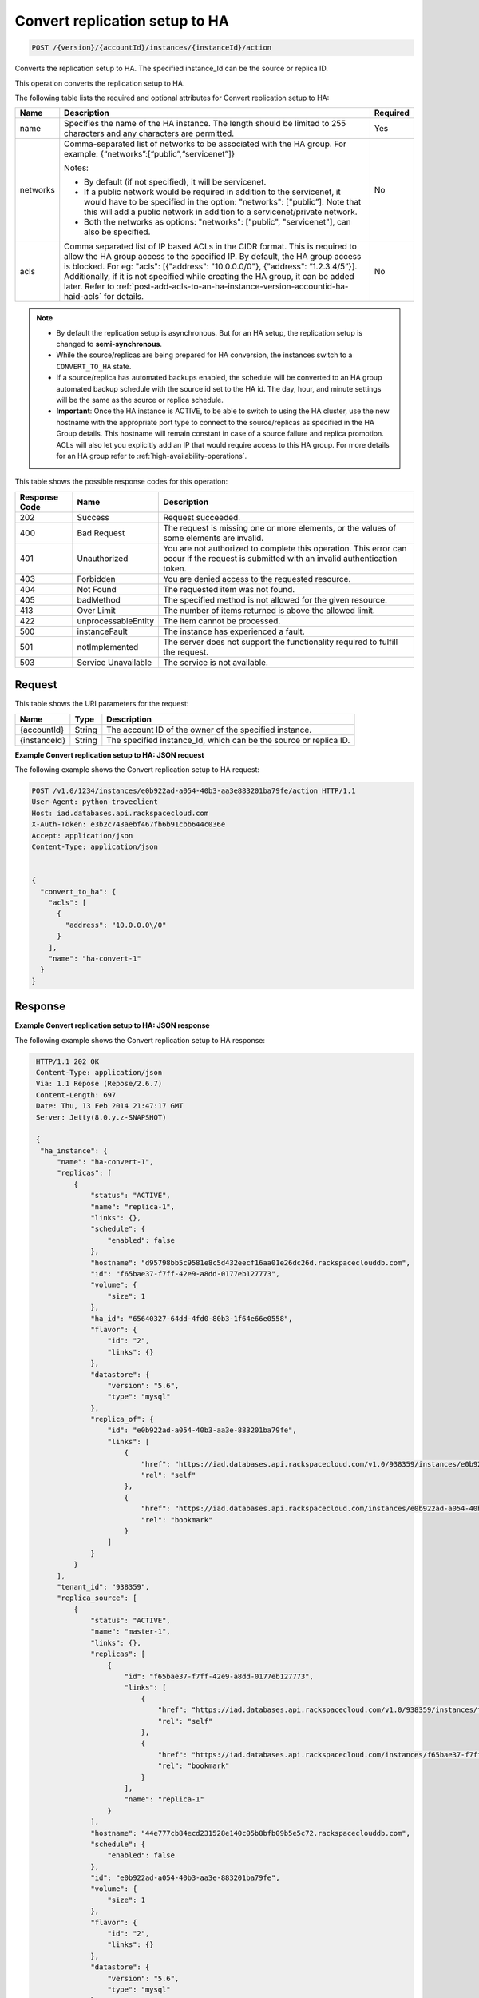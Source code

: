 .. _post-convert-replication-setup-to-ha-version-accountid-instances:

Convert replication setup to HA
~~~~~~~~~~~~~~~~~~~~~~~~~~~~~~~

.. code::

    POST /{version}/{accountId}/instances/{instanceId}/action

Converts the replication setup to HA. The specified instance_Id can be the
source or replica ID.

This operation converts the replication setup to HA.

The following table lists the required and optional attributes for Convert
replication setup to HA:

+----------------------------+-------------------------------------------------------------------------------------------------------------------------+-----------------------+
| Name                       | Description                                                                                                             | Required              |
+============================+=========================================================================================================================+=======================+
| name                       | Specifies the name of the HA instance. The length should be limited to 255 characters and any characters are permitted. | Yes                   |
+----------------------------+-------------------------------------------------------------------------------------------------------------------------+-----------------------+
| networks                   | Comma-separated list of networks to be associated with the HA group. For example: {“networks”:[“public”,“servicenet”]}  | No                    |
|                            |                                                                                                                         |                       |
|                            | Notes:                                                                                                                  |                       |
|                            |                                                                                                                         |                       |
|                            | - By default (if not specified), it will be servicenet.                                                                 |                       |
|                            | - If a public network would be required in addition to the servicenet, it would have to be specified in the  option:    |                       |
|                            |   "networks": ["public”]. Note that this will add a public network in addition to a servicenet/private network.         |                       |
|                            | - Both the networks as options: "networks": ["public", "servicenet"], can also be specified.                            |                       |
+----------------------------+-------------------------------------------------------------------------------------------------------------------------+-----------------------+
| acls                       | Comma separated list of IP based ACLs in the CIDR format. This is required to allow the HA group access to the specified| No                    |
|                            | IP. By default, the HA group access is blocked. For eg: "acls": [{"address": "10.0.0.0/0"}, {"address": “1.2.3.4/5”}].  |                       |
|                            | Additionally, if it is not specified while creating the HA group, it can be added later. Refer to                       |                       |
|                            | :ref:`post-add-acls-to-an-ha-instance-version-accountid-ha-haid-acls` for details.                                      |                       |
+----------------------------+-------------------------------------------------------------------------------------------------------------------------+-----------------------+

.. note::

   * By default the replication setup is asynchronous. But for an HA setup, the
     replication setup is changed to **semi-synchronous**.
   * While the source/replicas are being prepared for HA conversion, the
     instances switch to a ``CONVERT_TO_HA`` state.
   * If a source/replica has automated backups enabled, the schedule will be
     converted to an HA group automated backup schedule with the source id set
     to the HA id. The day, hour, and minute settings will be the same as the
     source or replica schedule.
   * **Important**: Once the HA instance is ACTIVE, to be able to switch to
     using the HA cluster, use the new hostname with the appropriate port type
     to connect to the source/replicas as specified in the HA Group details.
     This hostname will remain constant in case of a source failure and replica
     promotion. ACLs will also let you explicitly add an IP that would require
     access to this HA group. For more details for an HA group refer to
     :ref:`high-availability-operations`.

This table shows the possible response codes for this operation:

+--------------------------+-------------------------+-------------------------+
|Response Code             |Name                     |Description              |
+==========================+=========================+=========================+
|202                       |Success                  |Request succeeded.       |
+--------------------------+-------------------------+-------------------------+
|400                       |Bad Request              |The request is missing   |
|                          |                         |one or more elements, or |
|                          |                         |the values of some       |
|                          |                         |elements are invalid.    |
+--------------------------+-------------------------+-------------------------+
|401                       |Unauthorized             |You are not authorized   |
|                          |                         |to complete this         |
|                          |                         |operation. This error    |
|                          |                         |can occur if the request |
|                          |                         |is submitted with an     |
|                          |                         |invalid authentication   |
|                          |                         |token.                   |
+--------------------------+-------------------------+-------------------------+
|403                       |Forbidden                |You are denied access to |
|                          |                         |the requested resource.  |
+--------------------------+-------------------------+-------------------------+
|404                       |Not Found                |The requested item was   |
|                          |                         |not found.               |
+--------------------------+-------------------------+-------------------------+
|405                       |badMethod                |The specified method is  |
|                          |                         |not allowed for the      |
|                          |                         |given resource.          |
+--------------------------+-------------------------+-------------------------+
|413                       |Over Limit               |The number of items      |
|                          |                         |returned is above the    |
|                          |                         |allowed limit.           |
+--------------------------+-------------------------+-------------------------+
|422                       |unprocessableEntity      |The item cannot be       |
|                          |                         |processed.               |
+--------------------------+-------------------------+-------------------------+
|500                       |instanceFault            |The instance has         |
|                          |                         |experienced a fault.     |
+--------------------------+-------------------------+-------------------------+
|501                       |notImplemented           |The server does not      |
|                          |                         |support the              |
|                          |                         |functionality required   |
|                          |                         |to fulfill the request.  |
+--------------------------+-------------------------+-------------------------+
|503                       |Service Unavailable      |The service is not       |
|                          |                         |available.               |
+--------------------------+-------------------------+-------------------------+

Request
-------

This table shows the URI parameters for the request:

+--------------------------+-------------------------+--------------------------+
|Name                      |Type                     |Description               |
+==========================+=========================+==========================+
|{accountId}               |String                   |The account ID of the     |
|                          |                         |owner of the specified    |
|                          |                         |instance.                 |
+--------------------------+-------------------------+--------------------------+
|{instanceId}              |String                   |The specified instance_Id,|
|                          |                         |which can be the source   |
|                          |                         |or replica ID.            |
+--------------------------+-------------------------+--------------------------+

**Example Convert replication setup to HA: JSON request**

The following example shows the Convert replication setup to HA request:

.. code::

   POST /v1.0/1234/instances/e0b922ad-a054-40b3-aa3e883201ba79fe/action HTTP/1.1
   User-Agent: python-troveclient
   Host: iad.databases.api.rackspacecloud.com
   X-Auth-Token: e3b2c743aebf467fb6b91cbb644c036e
   Accept: application/json
   Content-Type: application/json


   {
     "convert_to_ha": {
       "acls": [
         {
           "address": "10.0.0.0\/0"
         }
       ],
       "name": "ha-convert-1"
     }
   }

Response
--------

**Example Convert replication setup to HA: JSON response**

The following example shows the Convert replication setup to HA response:

.. code::

   HTTP/1.1 202 OK
   Content-Type: application/json
   Via: 1.1 Repose (Repose/2.6.7)
   Content-Length: 697
   Date: Thu, 13 Feb 2014 21:47:17 GMT
   Server: Jetty(8.0.y.z-SNAPSHOT)

   {
    "ha_instance": {
        "name": "ha-convert-1",
        "replicas": [
            {
                "status": "ACTIVE",
                "name": "replica-1",
                "links": {},
                "schedule": {
                    "enabled": false
                },
                "hostname": "d95798bb5c9581e8c5d432eecf16aa01e26dc26d.rackspaceclouddb.com",
                "id": "f65bae37-f7ff-42e9-a8dd-0177eb127773",
                "volume": {
                    "size": 1
                },
                "ha_id": "65640327-64dd-4fd0-80b3-1f64e66e0558",
                "flavor": {
                    "id": "2",
                    "links": {}
                },
                "datastore": {
                    "version": "5.6",
                    "type": "mysql"
                },
                "replica_of": {
                    "id": "e0b922ad-a054-40b3-aa3e-883201ba79fe",
                    "links": [
                        {
                            "href": "https://iad.databases.api.rackspacecloud.com/v1.0/938359/instances/e0b922ad-a054-40b3-aa3e-883201ba79fe",
                            "rel": "self"
                        },
                        {
                            "href": "https://iad.databases.api.rackspacecloud.com/instances/e0b922ad-a054-40b3-aa3e-883201ba79fe",
                            "rel": "bookmark"
                        }
                    ]
                }
            }
        ],
        "tenant_id": "938359",
        "replica_source": [
            {
                "status": "ACTIVE",
                "name": "master-1",
                "links": {},
                "replicas": [
                    {
                        "id": "f65bae37-f7ff-42e9-a8dd-0177eb127773",
                        "links": [
                            {
                                "href": "https://iad.databases.api.rackspacecloud.com/v1.0/938359/instances/f65bae37-f7ff-42e9-a8dd-0177eb127773",
                                "rel": "self"
                            },
                            {
                                "href": "https://iad.databases.api.rackspacecloud.com/instances/f65bae37-f7ff-42e9-a8dd-0177eb127773",
                                "rel": "bookmark"
                            }
                        ],
                        "name": "replica-1"
                    }
                ],
                "hostname": "44e777cb84ecd231528e140c05b8bfb09b5e5c72.rackspaceclouddb.com",
                "schedule": {
                    "enabled": false
                },
                "id": "e0b922ad-a054-40b3-aa3e-883201ba79fe",
                "volume": {
                    "size": 1
                },
                "flavor": {
                    "id": "2",
                    "links": {}
                },
                "datastore": {
                    "version": "5.6",
                    "type": "mysql"
                },
                "ha_id": "65640327-64dd-4fd0-80b3-1f64e66e0558"
            }
        ],
        "networks": [],
        "state": "BUILD",
        "acls": [
            {
                "address": "10.0.0.0/0"
            }
        ],
        "datastore": {
            "version": "5.6",
            "type": "mysql"
        },
        "id": "65640327-64dd-4fd0-80b3-1f64e66e0558"
    }
  }

For convenience, notice in the response example above that resources contain
links to themselves. This allows a client to easily obtain resource URIs rather
than to construct them. There are two kinds of link relations associated with
resources. A ``self`` link contains a versioned link to the resource. These
links should be used in cases where the link will be followed immediately. A
``bookmark`` link provides a permanent link to a resource that is appropriate
for long term storage.
